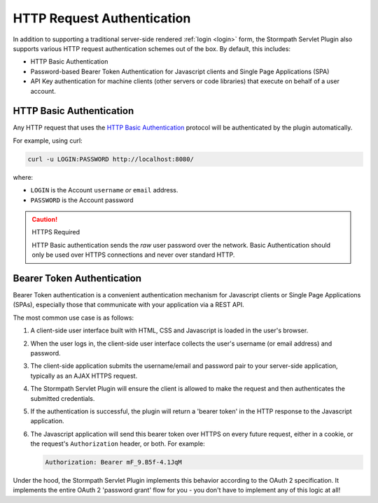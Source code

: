 .. _http request authentication:

HTTP Request Authentication
===========================

In addition to supporting a traditional server-side rendered :ref:`login <login>` form, the Stormpath Servlet Plugin also supports various HTTP request authentication schemes out of the box.  By default, this includes:

* HTTP Basic Authentication

* Password-based Bearer Token Authentication for Javascript clients and Single Page Applications (SPA)

* API Key authentication for machine clients (other servers or code libraries) that execute on behalf of a user account.

HTTP Basic Authentication
-------------------------

Any HTTP request that uses the `HTTP Basic Authentication <http://tools.ietf.org/html/rfc2617#section-2>`_ protocol will be authenticated by the plugin automatically.

For example, using curl:

.. code-block:: bash

   curl -u LOGIN:PASSWORD http://localhost:8080/

where:

* ``LOGIN`` is the Account ``username`` *or* ``email`` address.
* ``PASSWORD`` is the Account password

.. caution:: HTTPS Required

   HTTP Basic authentication sends the *raw* user password over the network.  Basic Authentication should only be used over HTTPS connections and never over standard HTTP.

Bearer Token Authentication
---------------------------

Bearer Token authentication is a convenient authentication mechanism for Javascript clients or Single Page Applications (SPAs), especially those that communicate with your application via a REST API.

The most common use case is as follows:

1.  A client-side user interface built with HTML, CSS and Javascript is loaded in the user's browser.
2.  When the user logs in, the client-side user interface collects the user's username (or email address) and password.
3.  The client-side application submits the username/email and password pair to your server-side application, typically as an AJAX HTTPS request.
4.  The Stormpath Servlet Plugin will ensure the client is allowed to make the request and then authenticates the submitted credentials.
5.  If the authentication is successful, the plugin will return a 'bearer token' in the HTTP response to the Javascript application.
6.  The Javascript application will send this bearer token over HTTPS on every future request, either in a cookie, or the request's ``Authorization`` header, or both.  For example:

    .. code-block:: http

       Authorization: Bearer mF_9.B5f-4.1JqM

Under the hood, the Stormpath Servlet Plugin implements this behavior according to the OAuth 2 specification.  It implements the entire OAuth 2 'password grant' flow for you -  you don't have to implement any of this logic at all!
